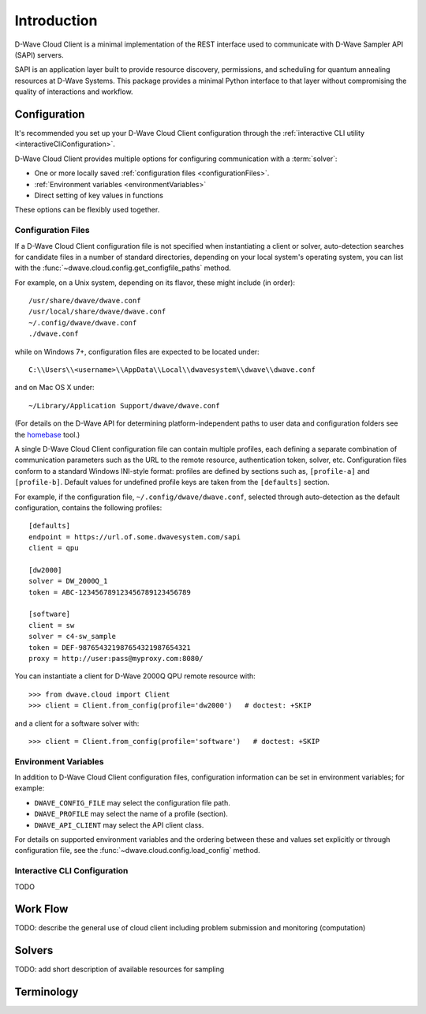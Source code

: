 .. _intro:

============
Introduction
============

D-Wave Cloud Client is a minimal implementation of the REST interface used to communicate
with D-Wave Sampler API (SAPI) servers.

SAPI is an application layer built to provide resource discovery, permissions,
and scheduling for quantum annealing resources at D-Wave Systems.
This package provides a minimal Python interface to that layer without
compromising the quality of interactions and workflow.

Configuration
=============

It's recommended you set up your D-Wave Cloud Client configuration through the
:ref:`interactive CLI utility <interactiveCliConfiguration>`.

D-Wave Cloud Client provides multiple options for configuring communication with
a :term:`solver`:

* One or more locally saved :ref:`configuration files <configurationFiles>`.
* :ref:`Environment variables <environmentVariables>`
* Direct setting of key values in functions

These options can be flexibly used together.

.. _configurationFiles:

Configuration Files
-------------------

If a D-Wave Cloud Client configuration file is not specified when instantiating a
client or solver, auto-detection searches for candidate files in a number of standard
directories, depending on your local system's operating system, you can list with the
:func:`~dwave.cloud.config.get_configfile_paths` method.

For example, on a Unix system, depending on its flavor, these might include (in order)::

          /usr/share/dwave/dwave.conf
          /usr/local/share/dwave/dwave.conf
          ~/.config/dwave/dwave.conf
          ./dwave.conf

while on Windows 7+, configuration files are expected to be located under::

      C:\\Users\\<username>\\AppData\\Local\\dwavesystem\\dwave\\dwave.conf

and on Mac OS X under::

     ~/Library/Application Support/dwave/dwave.conf

(For details on the D-Wave API for determining platform-independent paths to user
data and configuration folders see the homebase_ tool.)

.. _homebase: https://github.com/dwavesystems/homebase

A single D-Wave Cloud Client configuration file can contain multiple profiles, each
defining a separate combination of communication parameters such as the URL to the
remote resource, authentication token, solver, etc.
Configuration files conform to a standard Windows INI-style format:
profiles are defined by sections such as, ``[profile-a]`` and ``[profile-b]``.
Default values for undefined profile keys are taken from the ``[defaults]`` section.

For example, if the configuration file, ``~/.config/dwave/dwave.conf``, selected
through auto-detection as the default configuration, contains the following
profiles::

          [defaults]
          endpoint = https://url.of.some.dwavesystem.com/sapi
          client = qpu

          [dw2000]
          solver = DW_2000Q_1
          token = ABC-123456789123456789123456789

          [software]
          client = sw
          solver = c4-sw_sample
          token = DEF-987654321987654321987654321
          proxy = http://user:pass@myproxy.com:8080/

You can instantiate a client for D-Wave 2000Q QPU remote resource with::

      >>> from dwave.cloud import Client
      >>> client = Client.from_config(profile='dw2000')   # doctest: +SKIP

and a client for a software solver with::

      >>> client = Client.from_config(profile='software')   # doctest: +SKIP

.. _environmentVariables:

Environment Variables
---------------------

In addition to D-Wave Cloud Client configuration files, configuration information
can be set in environment variables; for example:

* ``DWAVE_CONFIG_FILE`` may select the configuration file path.
* ``DWAVE_PROFILE`` may select the name of a profile (section).
* ``DWAVE_API_CLIENT`` may select the API client class.

For details on supported environment variables and the ordering between these and 
values set explicitly or through configuration file, see the
:func:`~dwave.cloud.config.load_config` method.

.. _interactiveCliConfiguration:

Interactive CLI Configuration
-----------------------------

TODO

Work Flow
=========

TODO: describe the general use of cloud client including problem submission and
monitoring (computation)

Solvers
=======

TODO: add short description of available resources for sampling


Terminology
===========

.. glossary::

    Ising
         Traditionally used in statistical mechanics. Variables are "spin up"
         (:math:`\uparrow`) and "spin down" (:math:`\downarrow`), states that
         correspond to :math:`+1` and :math:`-1` values. Relationships between
         the spins, represented by couplings, are correlations or anti-correlations.
         The objective function expressed as an Ising model is as follows:

         .. math::

                  \begin{equation}
                       \text{E}_{ising}(\pmb{s}) = \sum_{i=1}^N h_i s_i + \sum_{i=1}^N \sum_{j=i+1}^N J_{i,j} s_i s_j
                  \end{equation}

         where the linear coefficients corresponding to qubit biases
         are :math:`h_i`, and the quadratic coefficients corresponding to coupling
         strengths are :math:`J_{i,j}`.

    model
        A collection of variables with associated linear and
        quadratic biases.

    QUBO
         Quadratic unconstrained binary optimization.
         QUBO problems are traditionally used in computer science. Variables
         are TRUE and FALSE, states that correspond to 1 and 0 values.
         A QUBO problem is defined using an upper-diagonal matrix :math:`Q`,
         which is an :math:`N` x :math:`N` upper-triangular matrix of real weights,
         and :math:`x`, a vector of binary variables, as minimizing the function

         .. math::

            \begin{equation}
              f(x) = \sum_{i} {Q_{i,i}}{x_i} + \sum_{i<j} {Q_{i,j}}{x_i}{x_j}
            \end{equation}

         where the diagonal terms :math:`Q_{i,i}` are the linear coefficients and
         the nonzero off-diagonal terms are the quadratic coefficients
         :math:`Q_{i,j}`.
         This can be expressed more concisely as

         .. math::

            \begin{equation}
              \min_{{x} \in {\{0,1\}^n}} {x}^{T} {Q}{x}.
            \end{equation}

         In scalar notation, the objective function expressed as a QUBO
         is as follows:

         .. math::

            \begin{equation}
                        \text{E}_{qubo}(a_i, b_{i,j}; q_i) = \sum_{i} a_i q_i + \sum_{i<j} b_{i,j} q_i q_j.
            \end{equation}

    sampler
        A process that samples from low energy states of a problem’s objective function.
        A binary quadratic model (BQM) sampler samples from low energy states in models such
        as those defined by an Ising equation or a Quadratic Unconstrained Binary Optimization
        (QUBO) problem and returns an iterable of samples, in order of increasing energy. A dimod
        sampler provides ‘sample_qubo’ and ‘sample_ising’ methods as well as the generic
        BQM sampler method.

    Solver
        A resource that runs a problem. Some solvers interface to the QPU; others leverage CPU
        and GPU resources.

